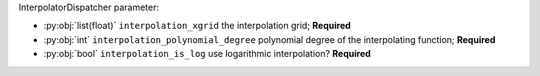 InterpolatorDispatcher parameter:

- :py:obj:`list(float)` ``interpolation_xgrid`` the interpolation grid; **Required**
- :py:obj:`int` ``interpolation_polynomial_degree`` polynomial degree of the interpolating function; **Required**
- :py:obj:`bool` ``interpolation_is_log`` use logarithmic interpolation? **Required**
